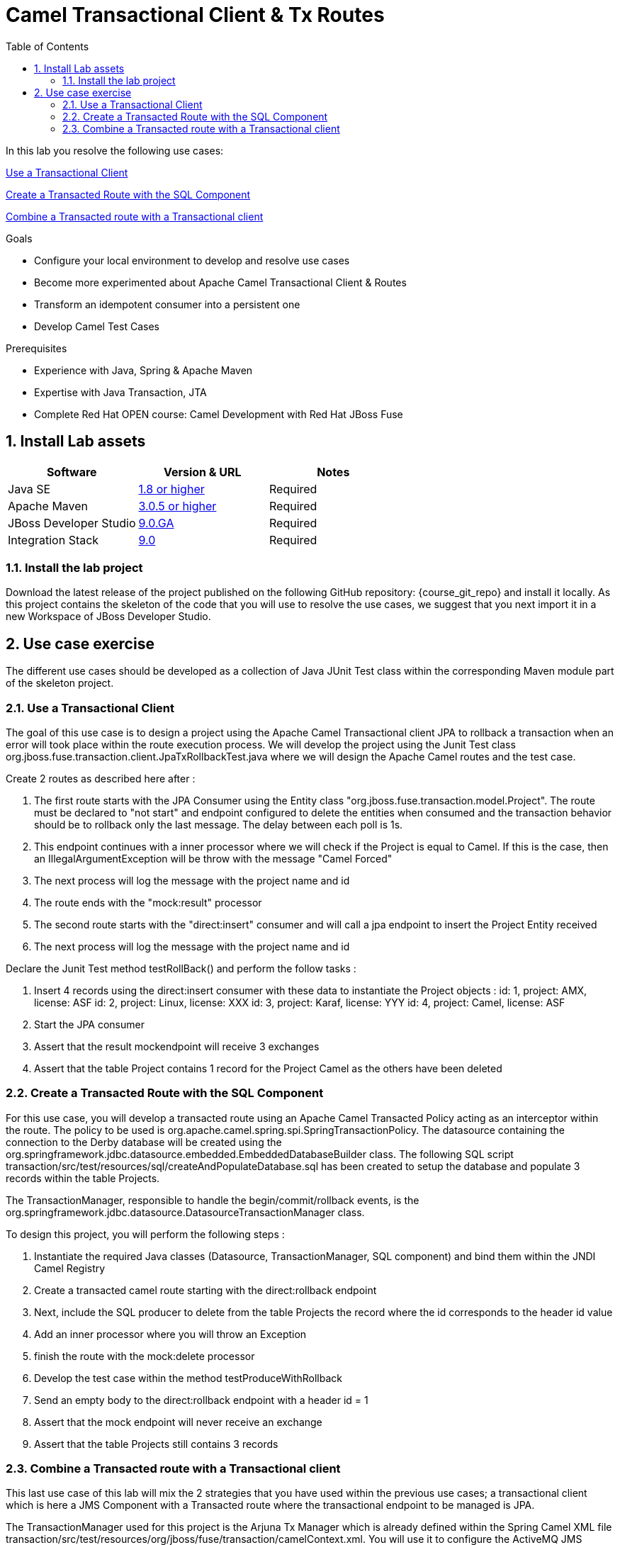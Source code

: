 :noaudio:
:toc2:

= Camel Transactional Client & Tx Routes

In this lab you resolve the following use cases:

<<usecase1>>

<<usecase2>>

<<usecase3>>

.Goals
* Configure your local environment to develop and resolve use cases
* Become more experimented about Apache Camel Transactional Client & Routes
* Transform an idempotent consumer into a persistent one
* Develop Camel Test Cases

.Prerequisites
* Experience with Java, Spring & Apache Maven
* Expertise with Java Transaction, JTA
* Complete Red Hat OPEN course: Camel Development with Red Hat JBoss Fuse

:numbered:
== Install Lab assets

|===
| Software | Version & URL | Notes |

| Java SE | http://www.oracle.com/technetwork/java/javase/downloads/index.html[1.8 or higher] | Required |
| Apache Maven | http://maven.apache.org[3.0.5 or higher] | Required |
| JBoss Developer Studio | http://www.jboss.org/products/devstudio/overview/[9.0.GA] | Required |
| Integration Stack | https://devstudio.jboss.com/9.0/stable/updates/[9.0] | Required |
|===

=== Install the lab project

Download the latest release of the project published on the following GitHub repository: {course_git_repo} and install it locally. As this project contains the skeleton of the code
that you will use to resolve the use cases, we suggest that you next import it in a new Workspace of JBoss Developer Studio.

== Use case exercise

The different use cases should be developed as a collection of Java JUnit Test class within the corresponding Maven module part of the skeleton project.

[[usecase1]]
=== Use a Transactional Client

The goal of this use case is to design a project using the Apache Camel Transactional client JPA to rollback a transaction when an error will took place within the route execution process.
We will develop the project using the Junit Test class +org.jboss.fuse.transaction.client.JpaTxRollbackTest.java+ where we will design the Apache Camel routes and the test case.

Create 2 routes as described here after :

  . The first route starts with the JPA Consumer using the Entity class "org.jboss.fuse.transaction.model.Project". The route must be declared to "not start" and endpoint configured to delete the
    entities when consumed and the transaction behavior should be to rollback only the last message. The delay between each poll is 1s.
  . This endpoint continues with a inner processor where we will check if the Project is equal to Camel. If this is the case, then an IllegalArgumentException will be throw with the message "Camel Forced"
  . The next process will log the message with the project name and id
  . The route ends with the "mock:result" processor
  . The second route starts with the "direct:insert" consumer and will call a jpa endpoint to insert the Project Entity received
  . The next process will log the message with the project name and id

Declare the Junit Test method +testRollBack()+ and perform the follow tasks :

   . Insert 4 records using the direct:insert consumer with these data to instantiate the Project objects :
     id: 1, project: AMX, license: ASF
     id: 2, project: Linux, license: XXX
     id: 3, project: Karaf, license: YYY
     id: 4, project: Camel, license: ASF
   . Start the JPA consumer
   . Assert that the result mockendpoint will receive 3 exchanges
   . Assert that the table Project contains 1 record for the Project Camel as the others have been deleted

[[usecase2]]
=== Create a Transacted Route with the SQL Component

For this use case, you will develop a transacted route using an Apache Camel Transacted Policy acting as an interceptor within the route. The policy to be used is org.apache.camel.spring.spi.SpringTransactionPolicy. The datasource containing the connection to the
Derby database will be created using the +org.springframework.jdbc.datasource.embedded.EmbeddedDatabaseBuilder+ class. The following SQL script +transaction/src/test/resources/sql/createAndPopulateDatabase.sql+ has been created to setup the database and populate 3 records
within the table Projects.

The TransactionManager, responsible to handle the begin/commit/rollback events, is the +org.springframework.jdbc.datasource.DatasourceTransactionManager+ class.

To design this project, you will perform the following steps :

 . Instantiate the required Java classes (Datasource, TransactionManager, SQL component) and bind them within the JNDI Camel Registry
 . Create a transacted camel route starting with the direct:rollback endpoint
 . Next, include the SQL producer to delete from the table Projects the record where the id corresponds to the header id value
 . Add an inner processor where you will throw an Exception
 . finish the route with the mock:delete processor
 . Develop the test case within the method testProduceWithRollback
 . Send an empty body to the direct:rollback endpoint with a header id = 1
 . Assert that the mock endpoint will never receive an exchange
 . Assert that the table Projects still contains 3 records

[[usecase3]]
=== Combine a Transacted route with a Transactional client

This last use case of this lab will mix the 2 strategies that you have used within the previous use cases; a transactional client which is here a JMS Component with a Transacted route where
the transactional endpoint to be managed is JPA.

The TransactionManager used for this project is the Arjuna Tx Manager which is already defined within the Spring Camel XML file +transaction/src/test/resources/org/jboss/fuse/transaction/camelContext.xml+. You will use it to configure the ActiveMQ JMS Connection Factory
which is one the Tx Client used and also for the EntityManager required to configure the JPA Component

Here is the skeleton of the routes to be created.

[source]
----
<route>
    <from uri="direct:data-insert-rb"/>
    <transacted .../>
    <unmarshal ... />
    <to uri="jpa:org.jboss.fuse.transaction.model.Incident"/>
    <to uri="activemq:queue:incidents"/>
    <throwException ref="ioexception"/>
</route>

<route>
    <from uri="direct:select"/>
    <setHeader headerName="query">
        <constant>select * from T_INCIDENT</constant>
    </setHeader>
    <bean ref="sqlutil"/>
    <to uri="mock:result"/>
</route>

<route>
    <from uri="activemq:queue:incidents"/>
    <marshal/>
    <to uri="mock:result-queue"/>
</route>
----

Don't forget to configure the Camel Bindy CSV Dataformat as we will use it to transform the CSV String to a Java Object or from a Java Object to a String.
Include also an interceptor to catch the java.io.IOException and rollback the transaction using the message "###### Sorry, we can't insert your record and place it on the queue !"

Here is the scenario that you will develop within the unit test method +testRollbackRecord+ :

 . Produce a message that you will send to the direct:data-insert-rb endpoint using this Body String "111,22-04-2016,Claus,Ibsen,incident camel-111,this is a report incident for camel-111,cibsen@gmail.com,+111 10 20 300"
 . Assert that a rollback took place and that you get this message "###### Sorry, we can't insert your record and place it on the queue !." within the exception
 . Assert that the mock:error endpoint will get an exchange
 . Perform a SQL select to verify that no record exists within the table Projects using the endpoint "direct:select"
 . Assert also that the mock endpoint "mock:result-queue" doesn't contain ayn exchange

ifdef::showScript[]

endif::showScript[]
